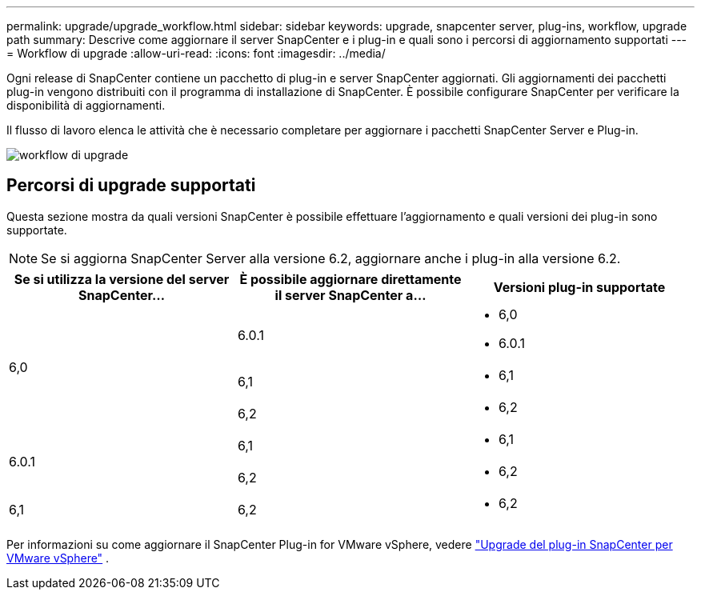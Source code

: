 ---
permalink: upgrade/upgrade_workflow.html 
sidebar: sidebar 
keywords: upgrade, snapcenter server, plug-ins, workflow, upgrade path 
summary: Descrive come aggiornare il server SnapCenter e i plug-in e quali sono i percorsi di aggiornamento supportati 
---
= Workflow di upgrade
:allow-uri-read: 
:icons: font
:imagesdir: ../media/


[role="lead"]
Ogni release di SnapCenter contiene un pacchetto di plug-in e server SnapCenter aggiornati. Gli aggiornamenti dei pacchetti plug-in vengono distribuiti con il programma di installazione di SnapCenter. È possibile configurare SnapCenter per verificare la disponibilità di aggiornamenti.

Il flusso di lavoro elenca le attività che è necessario completare per aggiornare i pacchetti SnapCenter Server e Plug-in.

image::../media/upgrade_workflow.gif[workflow di upgrade]



== Percorsi di upgrade supportati

Questa sezione mostra da quali versioni SnapCenter è possibile effettuare l'aggiornamento e quali versioni dei plug-in sono supportate.


NOTE: Se si aggiorna SnapCenter Server alla versione 6.2, aggiornare anche i plug-in alla versione 6.2.

|===
| Se si utilizza la versione del server SnapCenter... | È possibile aggiornare direttamente il server SnapCenter a... | Versioni plug-in supportate 


.3+| 6,0 | 6.0.1  a| 
* 6,0
* 6.0.1




| 6,1  a| 
* 6,1




| 6,2  a| 
* 6,2




.2+| 6.0.1  a| 
6,1
 a| 
* 6,1




| 6,2  a| 
* 6,2




| 6,1 | 6,2  a| 
* 6,2


|===
Per informazioni su come aggiornare il SnapCenter Plug-in for VMware vSphere, vedere https://docs.netapp.com/us-en/sc-plugin-vmware-vsphere/scpivs44_upgrade.html["Upgrade del plug-in SnapCenter per VMware vSphere"^] .
